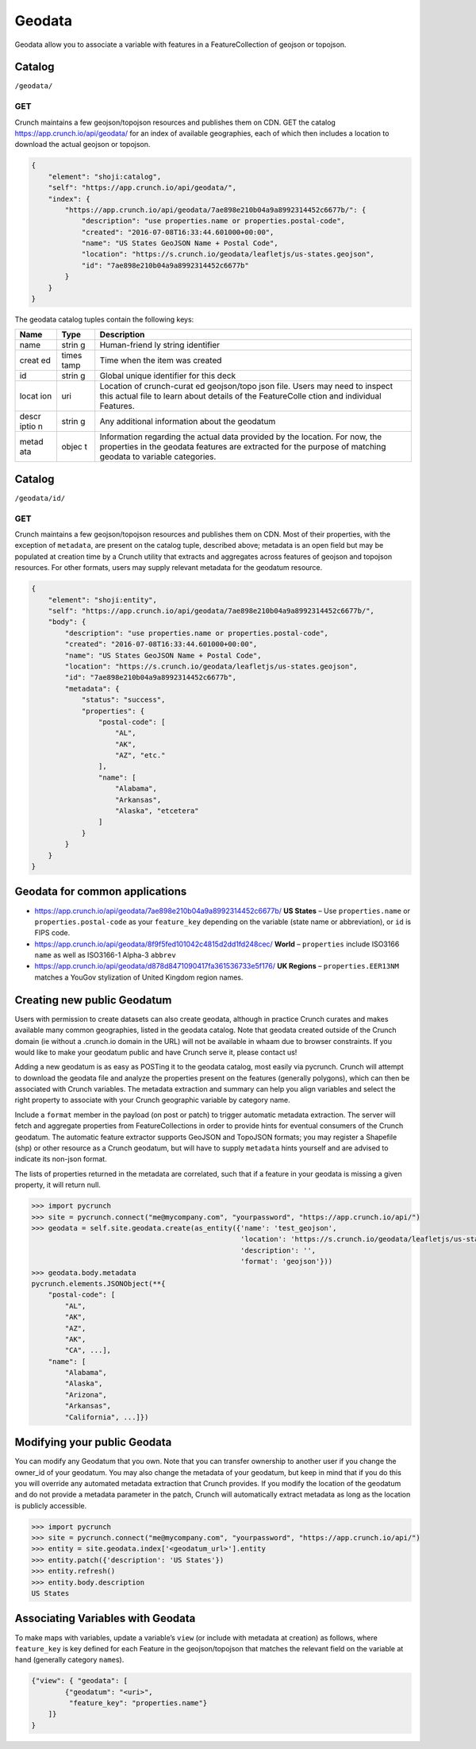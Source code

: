 Geodata
-------

Geodata allow you to associate a variable with features in a
FeatureCollection of geojson or topojson.

Catalog
~~~~~~~

``/geodata/``

GET
^^^

Crunch maintains a few geojson/topojson resources and publishes them on
CDN. GET the catalog https://app.crunch.io/api/geodata/ for an index of
available geographies, each of which then includes a location to
download the actual geojson or topojson.

.. code:: json

    {
        "element": "shoji:catalog",
        "self": "https://app.crunch.io/api/geodata/",
        "index": {
            "https://app.crunch.io/api/geodata/7ae898e210b04a9a8992314452c6677b/": {
                "description": "use properties.name or properties.postal-code",
                "created": "2016-07-08T16:33:44.601000+00:00",
                "name": "US States GeoJSON Name + Postal Code",
                "location": "https://s.crunch.io/geodata/leafletjs/us-states.geojson",
                "id": "7ae898e210b04a9a8992314452c6677b"
            }
        }
    }

The geodata catalog tuples contain the following keys:

+-------+-------+--------------+
| Name  | Type  | Description  |
+=======+=======+==============+
| name  | strin | Human-friend |
|       | g     | ly           |
|       |       | string       |
|       |       | identifier   |
+-------+-------+--------------+
| creat | times | Time when    |
| ed    | tamp  | the item was |
|       |       | created      |
+-------+-------+--------------+
| id    | strin | Global       |
|       | g     | unique       |
|       |       | identifier   |
|       |       | for this     |
|       |       | deck         |
+-------+-------+--------------+
| locat | uri   | Location of  |
| ion   |       | crunch-curat |
|       |       | ed           |
|       |       | geojson/topo |
|       |       | json         |
|       |       | file. Users  |
|       |       | may need to  |
|       |       | inspect this |
|       |       | actual file  |
|       |       | to learn     |
|       |       | about        |
|       |       | details of   |
|       |       | the          |
|       |       | FeatureColle |
|       |       | ction        |
|       |       | and          |
|       |       | individual   |
|       |       | Features.    |
+-------+-------+--------------+
| descr | strin | Any          |
| iptio | g     | additional   |
| n     |       | information  |
|       |       | about the    |
|       |       | geodatum     |
+-------+-------+--------------+
| metad | objec | Information  |
| ata   | t     | regarding    |
|       |       | the actual   |
|       |       | data         |
|       |       | provided by  |
|       |       | the          |
|       |       | location.    |
|       |       | For now, the |
|       |       | properties   |
|       |       | in the       |
|       |       | geodata      |
|       |       | features are |
|       |       | extracted    |
|       |       | for the      |
|       |       | purpose of   |
|       |       | matching     |
|       |       | geodata to   |
|       |       | variable     |
|       |       | categories.  |
+-------+-------+--------------+

Catalog
~~~~~~~

``/geodata/id/``

GET
^^^

Crunch maintains a few geojson/topojson resources and publishes them on
CDN. Most of their properties, with the exception of ``metadata``, are
present on the catalog tuple, described above; metadata is an open field
but may be populated at creation time by a Crunch utility that extracts
and aggregates across features of geojson and topojson resources. For
other formats, users may supply relevant metadata for the geodatum
resource.

.. code:: json

    {
        "element": "shoji:entity",
        "self": "https://app.crunch.io/api/geodata/7ae898e210b04a9a8992314452c6677b/",
        "body": {
            "description": "use properties.name or properties.postal-code",
            "created": "2016-07-08T16:33:44.601000+00:00",
            "name": "US States GeoJSON Name + Postal Code",
            "location": "https://s.crunch.io/geodata/leafletjs/us-states.geojson",
            "id": "7ae898e210b04a9a8992314452c6677b",
            "metadata": {
                "status": "success",
                "properties": {
                    "postal-code": [
                        "AL",
                        "AK",
                        "AZ", "etc."
                    ],
                    "name": [
                        "Alabama",
                        "Arkansas",
                        "Alaska", "etcetera"
                    ]
                }
            }
        }
    }

Geodata for common applications
~~~~~~~~~~~~~~~~~~~~~~~~~~~~~~~

-  https://app.crunch.io/api/geodata/7ae898e210b04a9a8992314452c6677b/
   **US States** – Use ``properties.name`` or ``properties.postal-code``
   as your ``feature_key`` depending on the variable (state name or
   abbreviation), or ``id`` is FIPS code.
-  https://app.crunch.io/api/geodata/8f9f5fed101042c4815d2dd1fd248cec/
   **World** – ``properties`` include ISO3166 ``name`` as well as
   ISO3166-1 Alpha-3 ``abbrev``
-  https://app.crunch.io/api/geodata/d878d8471090417fa361536733e5f176/
   **UK Regions** – ``properties.EER13NM`` matches a YouGov stylization
   of United Kingdom region names.

Creating new public Geodatum
~~~~~~~~~~~~~~~~~~~~~~~~~~~~

Users with permission to create datasets can also create geodata,
although in practice Crunch curates and makes available many common
geographies, listed in the geodata catalog. Note that geodata created
outside of the Crunch domain (ie without a .crunch.io domain in the URL)
will not be available in whaam due to browser constraints. If you would
like to make your geodatum public and have Crunch serve it, please
contact us!

Adding a new geodatum is as easy as POSTing it to the geodata catalog,
most easily via pycrunch. Crunch will attempt to download the geodata
file and analyze the properties present on the features (generally
polygons), which can then be associated with Crunch variables. The
metadata extraction and summary can help you align variables and select
the right property to associate with your Crunch geographic variable by
category name.

Include a ``format`` member in the payload (on post or patch) to trigger
automatic metadata extraction. The server will fetch and aggregate
properties from FeatureCollections in order to provide hints for
eventual consumers of the Crunch geodatum. The automatic feature
extractor supports GeoJSON and TopoJSON formats; you may register a
Shapefile (shp) or other resource as a Crunch geodatum, but will have to
supply ``metadata`` hints yourself and are advised to indicate its
non-json format.

The lists of properties returned in the metadata are correlated, such
that if a feature in your geodata is missing a given property, it will
return null.

.. code:: python

    >>> import pycrunch
    >>> site = pycrunch.connect("me@mycompany.com", "yourpassword", "https://app.crunch.io/api/")
    >>> geodata = self.site.geodata.create(as_entity({'name': 'test_geojson',
                                                      'location': 'https://s.crunch.io/geodata/leafletjs/us-states.geojson',
                                                      'description': '',
                                                      'format': 'geojson'}))
    >>> geodata.body.metadata
    pycrunch.elements.JSONObject(**{
        "postal-code": [
            "AL", 
            "AK", 
            "AZ", 
            "AK", 
            "CA", ...],
        "name": [
            "Alabama", 
            "Alaska", 
            "Arizona", 
            "Arkansas", 
            "California", ...]})
            

Modifying your public Geodata
~~~~~~~~~~~~~~~~~~~~~~~~~~~~~

You can modify any Geodatum that you own. Note that you can transfer
ownership to another user if you change the owner\_id of your geodatum.
You may also change the metadata of your geodatum, but keep in mind that
if you do this you will override any automated metadata extraction that
Crunch provides. If you modify the location of the geodatum and do not
provide a metadata parameter in the patch, Crunch will automatically
extract metadata as long as the location is publicly accessible.

.. code:: python

    >>> import pycrunch
    >>> site = pycrunch.connect("me@mycompany.com", "yourpassword", "https://app.crunch.io/api/")
    >>> entity = site.geodata.index['<geodatum_url>'].entity
    >>> entity.patch({'description': 'US States'})
    >>> entity.refresh()
    >>> entity.body.description
    US States

Associating Variables with Geodata
~~~~~~~~~~~~~~~~~~~~~~~~~~~~~~~~~~

To make maps with variables, update a variable’s ``view`` (or include
with metadata at creation) as follows, where ``feature_key`` is key
defined for each Feature in the geojson/topojson that matches the
relevant field on the variable at hand (generally category ``name``\ s).

.. code:: json

    {"view": { "geodata": [
            {"geodatum": "<uri>",
             "feature_key": "properties.name"}
        ]}
    }
